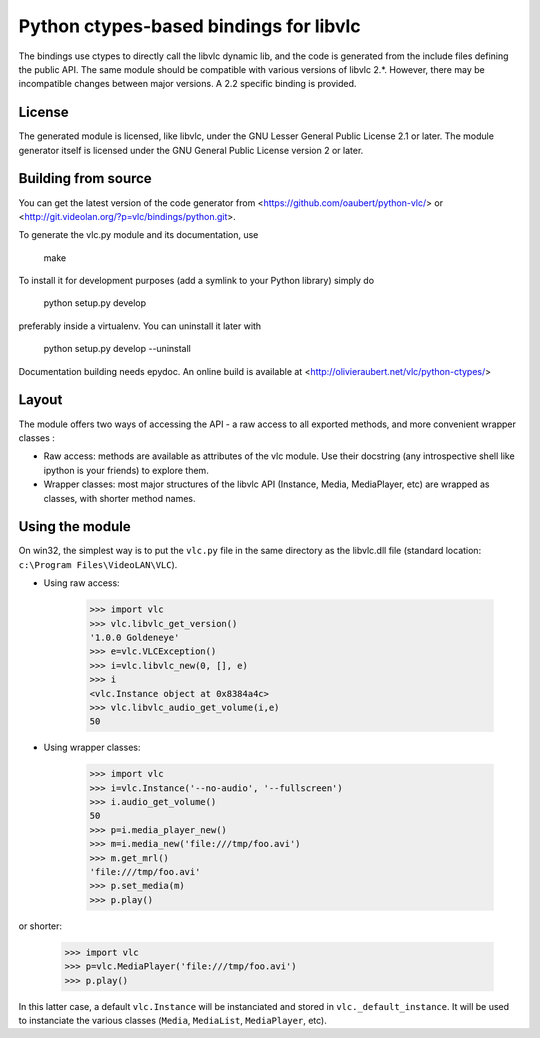 Python ctypes-based bindings for libvlc
=======================================

The bindings use ctypes to directly call the libvlc dynamic lib, and
the code is generated from the include files defining the public
API. The same module should be compatible with various versions of
libvlc 2.*. However, there may be incompatible changes between major
versions. A 2.2 specific binding is provided.

License
-------

The generated module is licensed, like libvlc, under the GNU Lesser
General Public License 2.1 or later. The module generator itself is
licensed under the GNU General Public License version 2 or later.

Building from source
--------------------

You can get the latest version of the code generator from
<https://github.com/oaubert/python-vlc/> or
<http://git.videolan.org/?p=vlc/bindings/python.git>.

To generate the vlc.py module and its documentation, use

    make

To install it for development purposes (add a symlink to your Python
library) simply do

    python setup.py develop

preferably inside a virtualenv. You can uninstall it later with

    python setup.py develop --uninstall

Documentation building needs epydoc. An online build is available at
<http://olivieraubert.net/vlc/python-ctypes/>

Layout
------

The module offers two ways of accessing the API - a raw access to all
exported methods, and more convenient wrapper classes :

- Raw access: methods are available as attributes of the vlc
  module. Use their docstring (any introspective shell like ipython is
  your friends) to explore them.

- Wrapper classes: most major structures of the libvlc API (Instance,
  Media, MediaPlayer, etc) are wrapped as classes, with shorter method
  names.

Using the module
----------------

On win32, the simplest way is to put the ``vlc.py`` file in the same
directory as the libvlc.dll file (standard location:
``c:\Program Files\VideoLAN\VLC``).

- Using raw access:

    >>> import vlc
    >>> vlc.libvlc_get_version()
    '1.0.0 Goldeneye'
    >>> e=vlc.VLCException()
    >>> i=vlc.libvlc_new(0, [], e)
    >>> i
    <vlc.Instance object at 0x8384a4c>
    >>> vlc.libvlc_audio_get_volume(i,e)
    50

- Using wrapper classes:

   >>> import vlc
   >>> i=vlc.Instance('--no-audio', '--fullscreen')
   >>> i.audio_get_volume()
   50
   >>> p=i.media_player_new()
   >>> m=i.media_new('file:///tmp/foo.avi')
   >>> m.get_mrl()
   'file:///tmp/foo.avi'
   >>> p.set_media(m)
   >>> p.play()

or shorter:

   >>> import vlc
   >>> p=vlc.MediaPlayer('file:///tmp/foo.avi')
   >>> p.play()

In this latter case, a default ``vlc.Instance`` will be instanciated and
stored in ``vlc._default_instance``. It will be used to instanciate the
various classes (``Media``, ``MediaList``, ``MediaPlayer``, etc).
